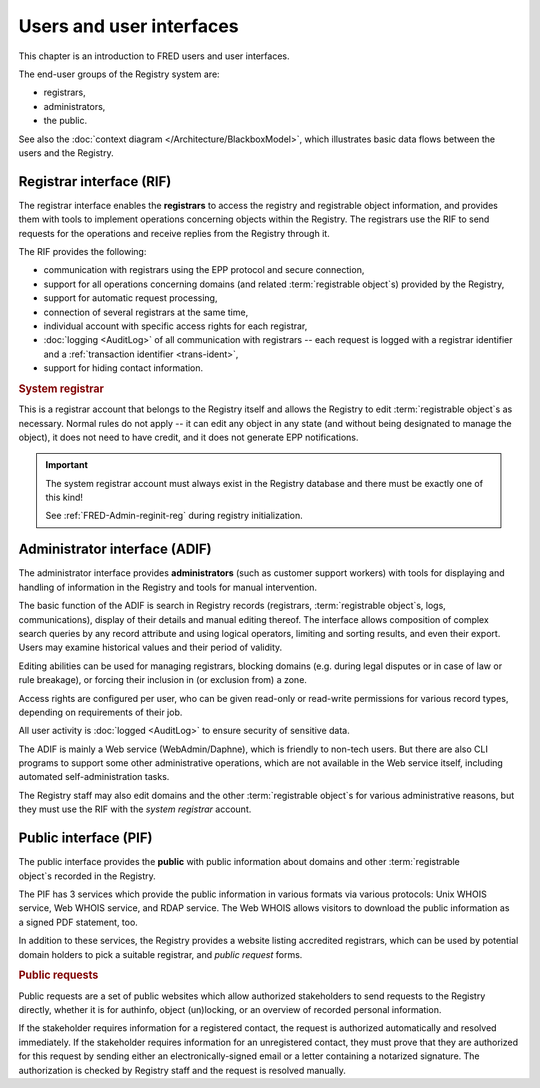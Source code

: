


Users and user interfaces
=========================

This chapter is an introduction to FRED users and user interfaces.

The end-user groups of the Registry system are:

* registrars,
* administrators,
* the public.

See also the :doc:`context diagram </Architecture/BlackboxModel>`,
which illustrates basic data flows between the users and the Registry.

.. _interfaces-rif:

Registrar interface (RIF)
-------------------------

The registrar interface enables the **registrars** to access the registry and
registrable object information, and provides them with tools to implement
operations concerning objects within the Registry. The registrars use the RIF to
send requests for the operations and receive replies from the Registry through
it.

The RIF provides the following:

* communication with registrars using the EPP protocol and secure connection,
* support for all operations concerning domains (and related :term:`registrable
  object`\ s) provided by the Registry,
* support for automatic request processing,
* connection of several registrars at the same time,
* individual account with specific access rights for each registrar,
* :doc:`logging <AuditLog>` of all communication with registrars -- each request
  is logged with a registrar identifier and a :ref:`transaction identifier
  <trans-ident>`,
* support for hiding contact information.

.. _system-registrar:

.. rubric:: System registrar

This is a registrar account that belongs to the Registry itself and allows
the Registry to edit :term:`registrable object`\ s as necessary. Normal rules
do not apply -- it can edit any object in any state (and without being designated
to manage the object), it does not need to have credit, and it does not generate
EPP notifications.

.. Important:: The system registrar account must always exist in the Registry
   database and there must be exactly one of this kind!

   See :ref:`FRED-Admin-reginit-reg` during registry initialization.

.. _interfaces-adif:

Administrator interface (ADIF)
------------------------------

The administrator interface provides **administrators** (such as customer
support workers) with tools for displaying and handling of information
in the Registry and tools for manual intervention.

The basic function of the ADIF is search in Registry records
(registrars, :term:`registrable object`\ s, logs, communications),
display of their details and manual editing thereof.
The interface allows composition of complex search queries by any record attribute
and using logical operators, limiting and sorting results, and even their export.
Users may examine historical values and their period of validity.

Editing abilities can be used for managing registrars, blocking domains
(e.g. during legal disputes or in case of law or rule breakage),
or forcing their inclusion in (or exclusion from) a zone.

Access rights are configured per user, who can be given read-only or read-write
permissions for various record types, depending on requirements of their job.

All user activity is :doc:`logged <AuditLog>` to ensure security of sensitive data.

The ADIF is mainly a Web service (WebAdmin/Daphne), which is friendly
to non-tech users. But there are also CLI programs to support some other
administrative operations, which are not available in the Web service itself,
including automated self-administration tasks.

The Registry staff may also edit domains and the other :term:`registrable object`\
s for various administrative reasons, but they must use the RIF
with the *system registrar* account.

.. _interfaces-pif:

Public interface (PIF)
----------------------

The public interface provides the **public** with public information about
domains and other :term:`registrable object`\ s recorded in the Registry.

The PIF has 3 services which provide the public information in various formats
via various protocols: Unix WHOIS service, Web WHOIS service, and RDAP service.
The Web WHOIS allows visitors to download the public information as a signed
PDF statement, too.

In addition to these services, the Registry provides a website listing accredited
registrars, which can be used by potential domain holders to pick a suitable
registrar, and *public request* forms.

.. _public-requests:

.. rubric:: Public requests

Public requests are a set of public websites which allow authorized stakeholders
to send requests to the Registry directly, whether it is for authinfo,
object (un)locking, or an overview of recorded personal information.

If the stakeholder requires information for a registered contact,
the request is authorized automatically and resolved immediately.
If the stakeholder requires information for an unregistered contact,
they must prove that they are authorized for this request
by sending either an electronically-signed email or a letter containing a notarized signature.
The authorization is checked by Registry staff and the request is resolved manually.
